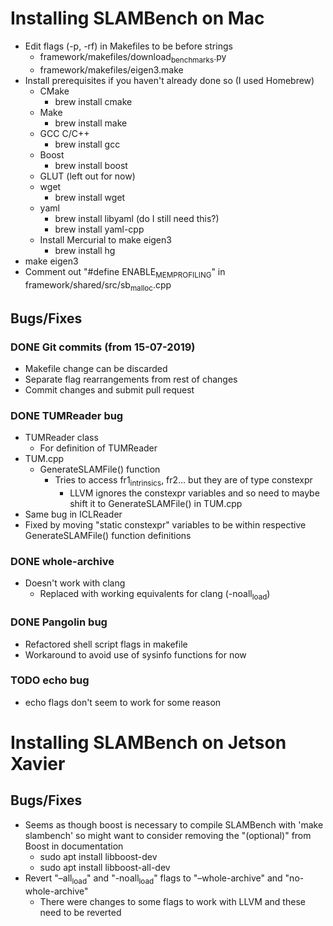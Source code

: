 * Installing SLAMBench on Mac
- Edit flags (-p, -rf) in Makefiles to be before strings
  - framework/makefiles/download_benchmarks.py
  - framework/makefiles/eigen3.make
- Install prerequisites if you haven't already done so (I used Homebrew)
  - CMake
    - brew install cmake
  - Make
    - brew install make
  - GCC C/C++
    - brew install gcc
  - Boost
    - brew install boost
  - GLUT (left out for now)
  - wget
    - brew install wget
  - yaml
    - brew install libyaml (do I still need this?)
    - brew install yaml-cpp
  - Install Mercurial to make eigen3
    - brew install hg
- make eigen3
- Comment out "#define ENABLE_MEM_PROFILING" in framework/shared/src/sb_malloc.cpp
** Bugs/Fixes
*** DONE Git commits (from 15-07-2019)
- Makefile change can be discarded
- Separate flag rearrangements from rest of changes
- Commit changes and submit pull request
*** DONE TUMReader bug
- TUMReader class
  - For definition of TUMReader
- TUM.cpp
  - GenerateSLAMFile() function
    - Tries to access fr1_intrinsics, fr2... but they are of type constexpr
      - LLVM ignores the constexpr variables and so need to maybe shift it to GenerateSLAMFile() in TUM.cpp
- Same bug in ICLReader
- Fixed by moving "static constexpr" variables to be within respective GenerateSLAMFile() function definitions
*** DONE whole-archive
- Doesn't work with clang
  - Replaced with working equivalents for clang (-noall_load)
*** DONE Pangolin bug
- Refactored shell script flags in makefile
- Workaround to avoid use of sysinfo functions for now
*** TODO echo bug
- echo flags don't seem to work for some reason
* Installing SLAMBench on Jetson Xavier
** Bugs/Fixes
- Seems as though boost is necessary to compile SLAMBench with 'make slambench' so might want to consider removing the "(optional)" from Boost in documentation
  - sudo apt install libboost-dev
  - sudo apt install libboost-all-dev
- Revert "--all_load" and "-noall_load" flags to "--whole-archive" and "no-whole-archive"
  - There were changes to some flags to work with LLVM and these need to be reverted
